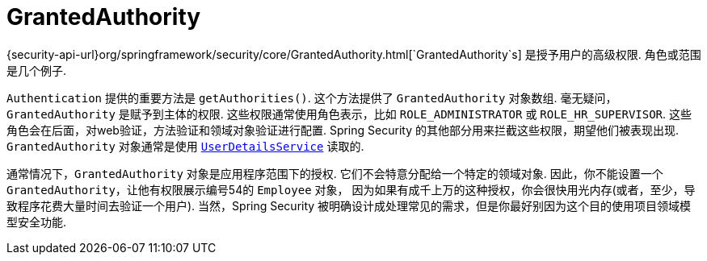 [[servlet-authentication-granted-authority]]
= GrantedAuthority

{security-api-url}org/springframework/security/core/GrantedAuthority.html[`GrantedAuthority`s] 是授予用户的高级权限.  角色或范围是几个例子.

`Authentication` 提供的重要方法是 `getAuthorities()`. 这个方法提供了 `GrantedAuthority` 对象数组. 毫无疑问，`GrantedAuthority` 是赋予到主体的权限.
这些权限通常使用角色表示，比如 `ROLE_ADMINISTRATOR` 或 `ROLE_HR_SUPERVISOR`. 这些角色会在后面，对web验证，方法验证和领域对象验证进行配置.
Spring Security 的其他部分用来拦截这些权限，期望他们被表现出现. `GrantedAuthority` 对象通常是使用  <<servlet-authentication-userdetailsservice,`UserDetailsService`>> 读取的.

通常情况下，`GrantedAuthority` 对象是应用程序范围下的授权. 它们不会特意分配给一个特定的领域对象. 因此，你不能设置一个 `GrantedAuthority`，让他有权限展示编号54的 `Employee` 对象，
因为如果有成千上万的这种授权，你会很快用光内存(或者，至少，导致程序花费大量时间去验证一个用户). 当然，Spring Security 被明确设计成处理常见的需求，但是你最好别因为这个目的使用项目领域模型安全功能.
